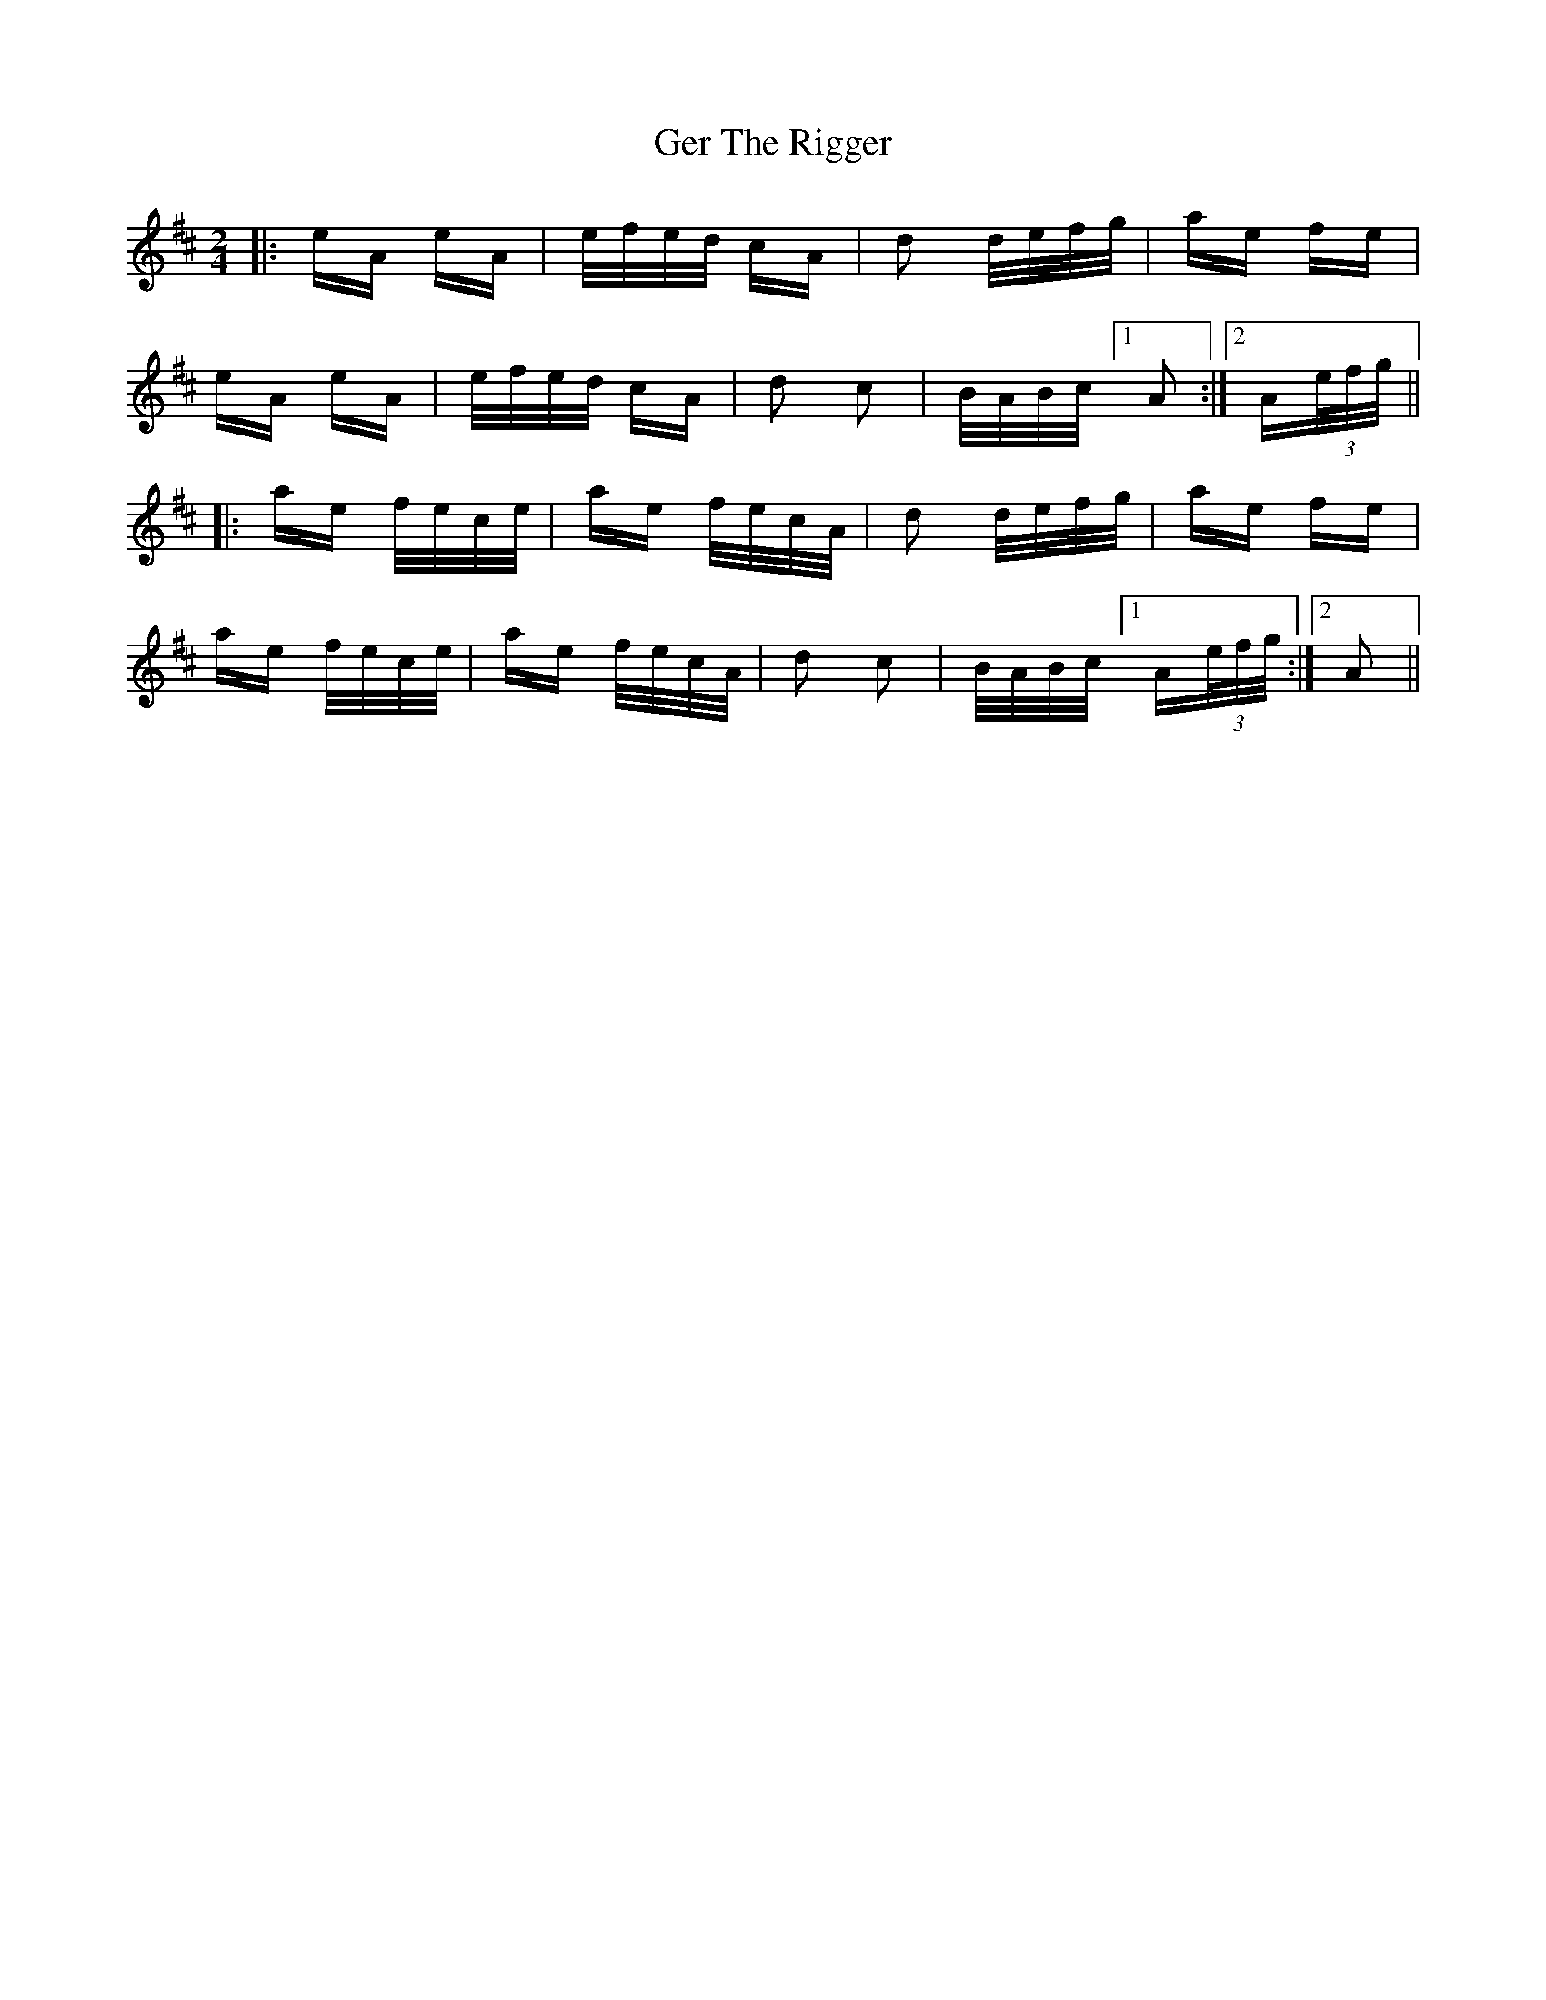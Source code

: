 X: 15049
T: Ger The Rigger
R: polka
M: 2/4
K: Amixolydian
|:eA eA|e/f/e/d/ cA|d2 d/e/f/g/|ae fe|
eA eA|e/f/e/d/ cA|d2 c2|B/A/B/c/ [1 A2:|2 A(3e/f/g/||
|:ae f/e/c/e/|ae f/e/c/A/|d2 d/e/f/g/|ae fe|
ae f/e/c/e/|ae f/e/c/A/|d2 c2|B/A/B/c/ [1 A(3e/f/g/:|2 A2||

